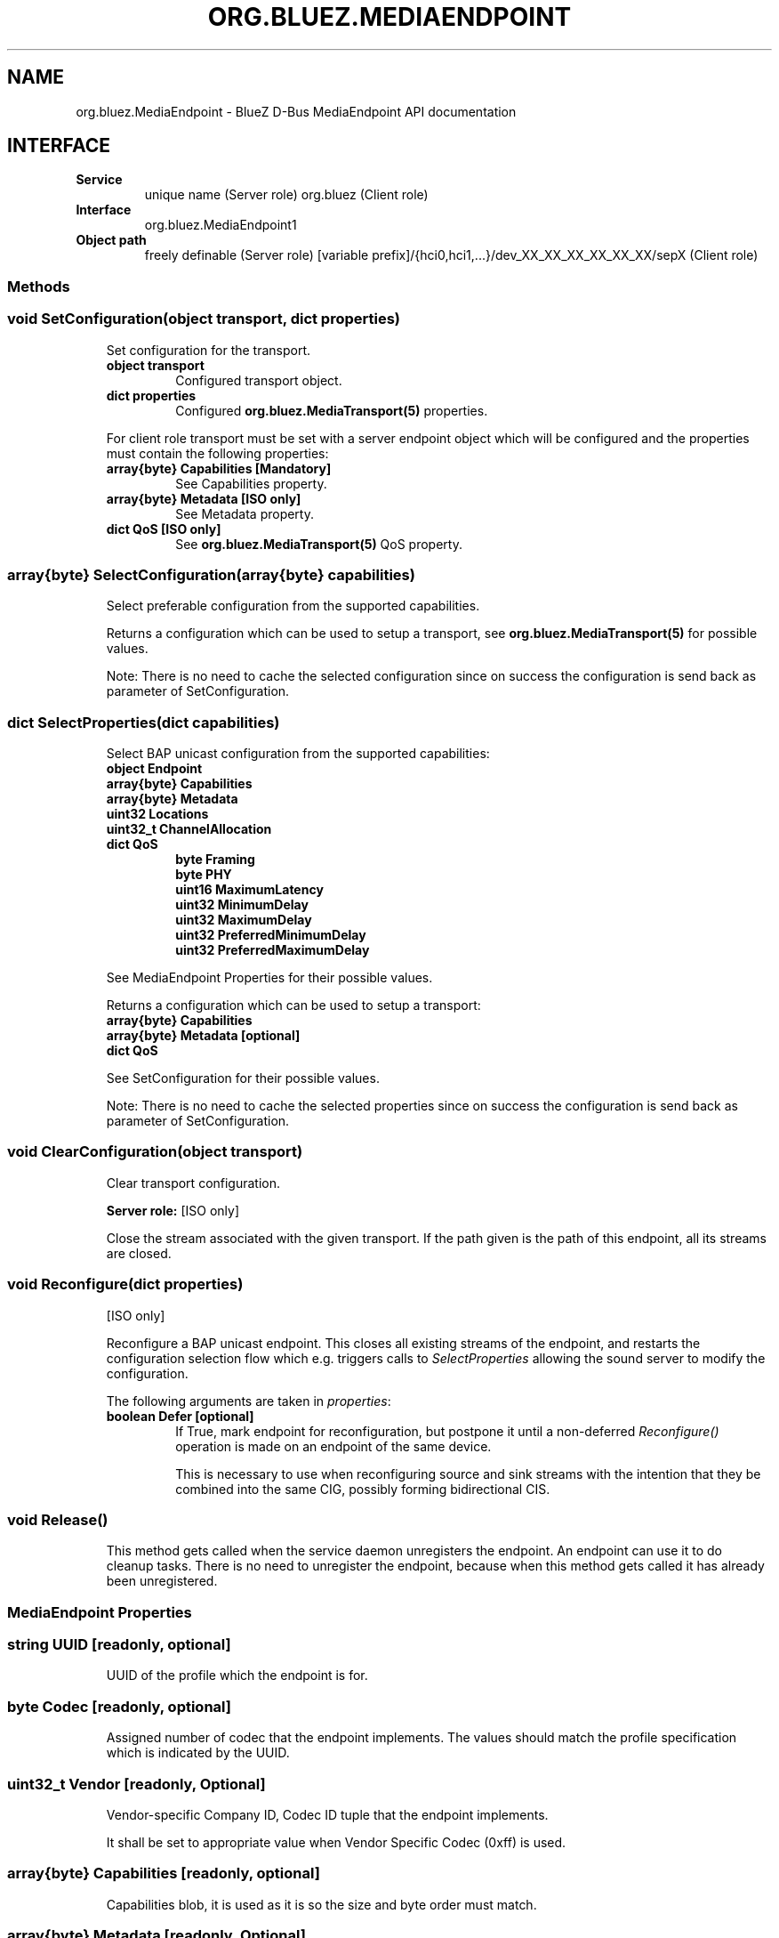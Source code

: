 .\" Man page generated from reStructuredText.
.
.
.nr rst2man-indent-level 0
.
.de1 rstReportMargin
\\$1 \\n[an-margin]
level \\n[rst2man-indent-level]
level margin: \\n[rst2man-indent\\n[rst2man-indent-level]]
-
\\n[rst2man-indent0]
\\n[rst2man-indent1]
\\n[rst2man-indent2]
..
.de1 INDENT
.\" .rstReportMargin pre:
. RS \\$1
. nr rst2man-indent\\n[rst2man-indent-level] \\n[an-margin]
. nr rst2man-indent-level +1
.\" .rstReportMargin post:
..
.de UNINDENT
. RE
.\" indent \\n[an-margin]
.\" old: \\n[rst2man-indent\\n[rst2man-indent-level]]
.nr rst2man-indent-level -1
.\" new: \\n[rst2man-indent\\n[rst2man-indent-level]]
.in \\n[rst2man-indent\\n[rst2man-indent-level]]u
..
.TH "ORG.BLUEZ.MEDIAENDPOINT" "5" "September 2023" "BlueZ" "Linux System Administration"
.SH NAME
org.bluez.MediaEndpoint \- BlueZ D-Bus MediaEndpoint API documentation
.SH INTERFACE
.INDENT 0.0
.TP
.B Service
unique name (Server role)
org.bluez (Client role)
.TP
.B Interface
org.bluez.MediaEndpoint1
.TP
.B Object path
freely definable (Server role)
[variable prefix]/{hci0,hci1,...}/dev_XX_XX_XX_XX_XX_XX/sepX
(Client role)
.UNINDENT
.SS Methods
.SS void SetConfiguration(object transport, dict properties)
.INDENT 0.0
.INDENT 3.5
Set configuration for the transport.
.INDENT 0.0
.TP
.B object transport
Configured transport object.
.TP
.B dict properties
Configured \fBorg.bluez.MediaTransport(5)\fP properties.
.UNINDENT
.sp
For client role transport must be set with a server endpoint
object which will be configured and the properties must
contain the following properties:
.INDENT 0.0
.TP
.B array{byte} Capabilities [Mandatory]
See Capabilities property.
.TP
.B array{byte} Metadata [ISO only]
See Metadata property.
.TP
.B dict QoS [ISO only]
See \fBorg.bluez.MediaTransport(5)\fP QoS property.
.UNINDENT
.UNINDENT
.UNINDENT
.SS array{byte} SelectConfiguration(array{byte} capabilities)
.INDENT 0.0
.INDENT 3.5
Select preferable configuration from the supported capabilities.
.sp
Returns a configuration which can be used to setup a transport, see
\fBorg.bluez.MediaTransport(5)\fP for possible values.
.sp
Note: There is no need to cache the selected configuration since on
success the configuration is send back as parameter of SetConfiguration.
.UNINDENT
.UNINDENT
.SS dict SelectProperties(dict capabilities)
.INDENT 0.0
.INDENT 3.5
Select BAP unicast configuration from the supported capabilities:
.INDENT 0.0
.TP
.B object Endpoint
.TP
.B array{byte} Capabilities
.TP
.B array{byte} Metadata
.TP
.B uint32 Locations
.TP
.B uint32_t ChannelAllocation
.TP
.B dict QoS
.INDENT 7.0
.TP
.B byte Framing
.TP
.B byte PHY
.TP
.B uint16 MaximumLatency
.TP
.B uint32 MinimumDelay
.TP
.B uint32 MaximumDelay
.TP
.B uint32 PreferredMinimumDelay
.TP
.B uint32 PreferredMaximumDelay
.UNINDENT
.UNINDENT
.sp
See MediaEndpoint Properties for their possible values.
.sp
Returns a configuration which can be used to setup a transport:
.INDENT 0.0
.TP
.B array{byte} Capabilities
.TP
.B array{byte} Metadata [optional]
.TP
.B dict QoS
.UNINDENT
.sp
See SetConfiguration for their possible values.
.sp
Note: There is no need to cache the selected properties since on
success the configuration is send back as parameter of SetConfiguration.
.UNINDENT
.UNINDENT
.SS void ClearConfiguration(object transport)
.INDENT 0.0
.INDENT 3.5
Clear transport configuration.
.sp
\fBServer role:\fP [ISO only]
.sp
Close the stream associated with the given transport. If the
path given is the path of this endpoint, all its streams are
closed.
.UNINDENT
.UNINDENT
.SS void Reconfigure(dict properties)
.INDENT 0.0
.INDENT 3.5
[ISO only]
.sp
Reconfigure a BAP unicast endpoint. This closes all existing
streams of the endpoint, and restarts the configuration
selection flow which e.g. triggers calls to \fISelectProperties\fP
allowing the sound server to modify the configuration.
.sp
The following arguments are taken in \fIproperties\fP:
.INDENT 0.0
.TP
.B boolean Defer [optional]
If True, mark endpoint for reconfiguration, but
postpone it until a non\-deferred \fIReconfigure()\fP
operation is made on an endpoint of the same device.
.sp
This is necessary to use when reconfiguring source and
sink streams with the intention that they be combined
into the same CIG, possibly forming bidirectional CIS.
.UNINDENT
.UNINDENT
.UNINDENT
.SS void Release()
.INDENT 0.0
.INDENT 3.5
This method gets called when the service daemon unregisters the
endpoint. An endpoint can use it to do cleanup tasks. There is no need
to unregister the endpoint, because when this method gets called it has
already been unregistered.
.UNINDENT
.UNINDENT
.SS MediaEndpoint Properties
.SS string UUID [readonly, optional]
.INDENT 0.0
.INDENT 3.5
UUID of the profile which the endpoint is for.
.UNINDENT
.UNINDENT
.SS byte Codec [readonly, optional]
.INDENT 0.0
.INDENT 3.5
Assigned number of codec that the endpoint implements.
The values should match the profile specification which is indicated by
the UUID.
.UNINDENT
.UNINDENT
.SS uint32_t Vendor [readonly, Optional]
.INDENT 0.0
.INDENT 3.5
Vendor\-specific Company ID, Codec ID tuple that the endpoint implements.
.sp
It shall be set to appropriate value when Vendor Specific Codec (0xff)
is used.
.UNINDENT
.UNINDENT
.SS array{byte} Capabilities [readonly, optional]
.INDENT 0.0
.INDENT 3.5
Capabilities blob, it is used as it is so the size and byte order must
match.
.UNINDENT
.UNINDENT
.SS array{byte} Metadata [readonly, Optional]
.INDENT 0.0
.INDENT 3.5
Metadata blob, it is used as it is so the size and byte order must
match.
.UNINDENT
.UNINDENT
.SS object Device [readonly, optional]
.INDENT 0.0
.INDENT 3.5
Device object which the endpoint is belongs to.
.UNINDENT
.UNINDENT
.SS bool DelayReporting [readonly, optional]
.INDENT 0.0
.INDENT 3.5
Indicates if endpoint supports Delay Reporting.
.UNINDENT
.UNINDENT
.SS uint32 Locations [readonly, optional, ISO only, experimental]
.INDENT 0.0
.INDENT 3.5
Indicates endpoint supported locations.
.UNINDENT
.UNINDENT
.SS uint16 SupportedContext [readonly, optional, ISO only, experimental]
.INDENT 0.0
.INDENT 3.5
Indicates endpoint supported audio context.
.UNINDENT
.UNINDENT
.SS uint16 Context [readonly, optional, ISO only, experimental]
.INDENT 0.0
.INDENT 3.5
Indicates endpoint available audio context.
.UNINDENT
.UNINDENT
.SS dict QoS [readonly, optional, ISO only, experimental]
.INDENT 0.0
.INDENT 3.5
Indicates QoS capabilities.
.INDENT 0.0
.TP
.B byte Framing
Indicates endpoint support framing.
.sp
Possible Values:
.INDENT 7.0
.TP
.B 0x00
Unframed PDUs supported.
.TP
.B 0x01
Unframed PDUs not supported.
.UNINDENT
.TP
.B byte PHY
Indicates endpoint preferred PHY.
.sp
Possible values:
.INDENT 7.0
.TP
.B bit 0
LE 1M preferred.
.TP
.B bit 1
LE 2M preferred.
.TP
.B bit 2
LE Coded preferred.
.UNINDENT
.TP
.B byte Retransmissions
Indicates endpoint preferred number of retransmissions.
.TP
.B uint16 MaximumLatency
Indicates endpoint maximum latency.
.TP
.B uint32 MinimumDelay
Indicates endpoint minimum presentation delay.
.TP
.B uint32 MaximumDelay
Indicates endpoint maximum presentation delay.
.TP
.B uint32 PreferredMinimumDelay
Indicates endpoint preferred minimum presentation delay.
.TP
.B uint32 PreferredMaximumDelay
Indicates endpoint preferred maximum presentation delay.
.UNINDENT
.UNINDENT
.UNINDENT
.\" Generated by docutils manpage writer.
.
